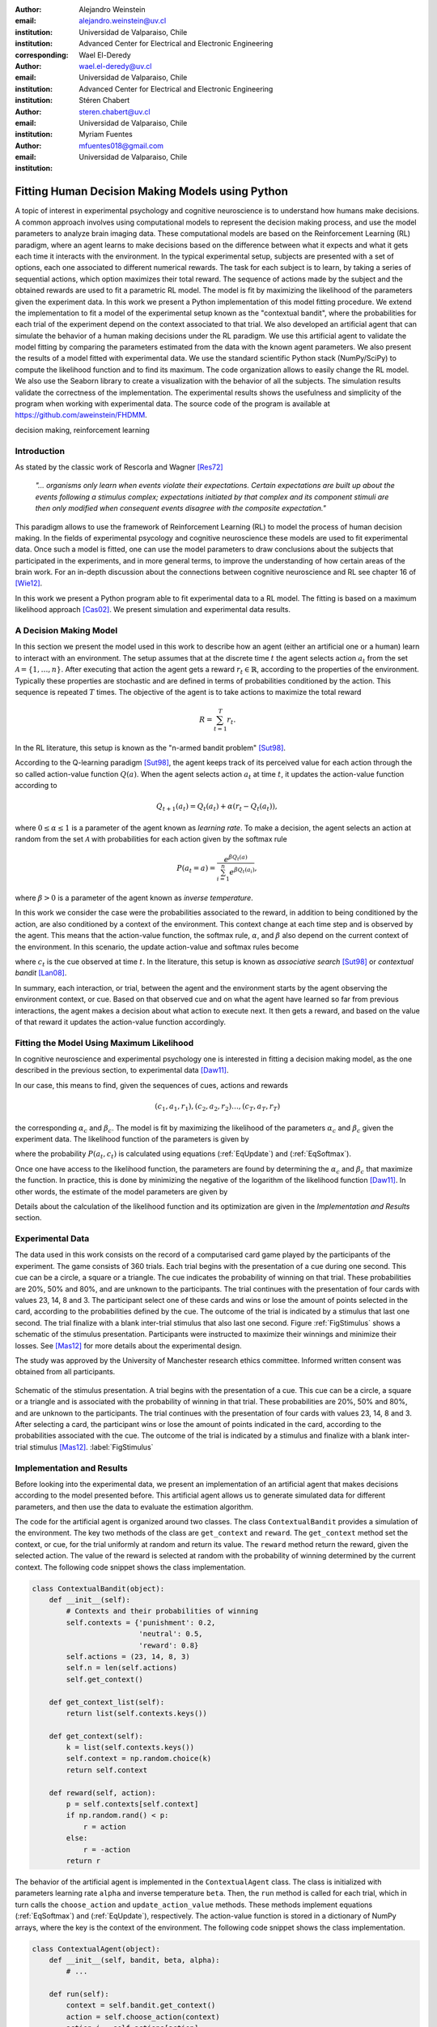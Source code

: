 :author: Alejandro Weinstein
:email: alejandro.weinstein@uv.cl
:institution: Universidad de Valparaiso, Chile
:institution: Advanced Center for Electrical and Electronic Engineering
:corresponding:

:author: Wael El-Deredy
:email: wael.el-deredy@uv.cl
:institution: Universidad de Valparaiso, Chile
:institution: Advanced Center for Electrical and Electronic Engineering

:author: Stéren Chabert
:email: steren.chabert@uv.cl
:institution: Universidad de Valparaiso, Chile

:author: Myriam Fuentes
:email: mfuentes018@gmail.com
:institution: Universidad de Valparaiso, Chile

--------------------------------------------------
Fitting Human Decision Making Models using Python
--------------------------------------------------

.. class:: abstract

A topic of interest in experimental psychology and cognitive neuroscience is to understand how humans make decisions. A common approach involves using computational models to represent the decision making process, and use the model parameters to analyze brain imaging data. These computational models are based on the Reinforcement Learning (RL) paradigm, where an agent learns to make decisions based on the difference between what it expects and what it gets each time it interacts with the environment. In the typical experimental setup, subjects are presented with a set of options, each one associated to different numerical rewards. The task for each subject is to learn, by taking a series of sequential actions, which option maximizes their total reward. The sequence of actions made by the subject and the obtained rewards are used to fit a parametric RL model. The model is fit by maximizing the likelihood of the parameters given the experiment data. In this work we present a Python implementation of this model fitting procedure. We extend the implementation to fit a model of the experimental setup known as the "contextual bandit", where the probabilities for each trial of the experiment depend on the context associated to that trial. We also developed an artificial agent that can simulate the behavior of a human making decisions under the RL paradigm. We use this artificial agent to validate the model fitting by comparing the parameters estimated from the data with the known agent parameters. We also present the results of a model fitted with experimental data. We use the standard scientific Python stack (NumPy/SciPy) to compute the likelihood function and to find its maximum. The code organization allows to easily change the RL model. We also use the Seaborn library to create a visualization with the behavior of all the subjects. The simulation results validate the correctness of the implementation. The experimental results shows the usefulness and simplicity of the program when working with experimental data. The source code of the program is available at https://github.com/aweinstein/FHDMM.


.. class:: keywords

   decision making, reinforcement learning

Introduction
------------

As stated by the classic work of Rescorla and Wagner [Res72]_

  *"... organisms only learn when events violate their expectations. Certain
  expectations are built up about the events following a stimulus complex;
  expectations initiated by that complex and its component stimuli are then
  only modified when consequent events disagree with the composite
  expectation."*

This paradigm allows to use the framework of Reinforcement Learning (RL) to model the process of human decision making. In the fields of experimental psycology and cognitive neuroscience these models are used to fit experimental data. Once such a model is fitted, one can use the model parameters to draw conclusions about the subjects that participated in the experiments, and in more general terms, to improve the understanding of how certain areas of the brain work. For an in-depth discussion about the connections between cognitive neuroscience and RL see chapter 16 of [Wie12]_. 

In this work we present a Python program able to fit experimental data to a RL model. The fitting is based on a maximum likelihood approach [Cas02]_. We present simulation and experimental data results. 

A Decision Making Model
-----------------------

In this section we present the model used in this work to describe how an agent (either an artificial one or a human) learn to interact with an environment. The setup assumes that at the discrete time :math:`t` the agent selects action :math:`a_t` from the set :math:`\mathcal{A}=\{1, \ldots, n\}`. After executing that action the agent gets a reward :math:`r_t \in \mathbb{R}`, according to the properties of the environment. Typically these properties are stochastic and are defined in terms of probabilities conditioned by the action. This sequence is repeated :math:`T` times. The objective of the agent is to take actions to maximize the total reward

.. math::

   R = \sum_{t=1}^{T} r_t.

In the RL literature, this setup is known as the "n-armed bandit problem" [Sut98]_.

According to the Q-learning paradigm [Sut98]_, the agent keeps track of its perceived value for each action through the so called action-value function :math:`Q(a)`. When the agent selects action :math:`a_t` at time :math:`t`, it updates the action-value function according to

.. math::

   Q_{t+1}(a_t) = Q_t(a_t) + \alpha (r_t - Q_t(a_t)),

where :math:`0 \leq \alpha \leq 1` is a parameter of the agent known as *learning rate*. To make a decision, the agent selects an action at random from the set :math:`\mathcal{A}` with probabilities for each action given by the softmax rule

.. math::

   P(a_t = a) = \frac{e^{\beta Q_t(a)}}{\sum_{i=1}^n e^{ \beta Q_t(a_i)}},

where :math:`\beta > 0` is a parameter of the agent known as *inverse temperature*.

In this work we consider the case were the probabilities associated to the reward, in addition to being conditioned by the action, are also conditioned by a context of the environment. This context change at each time step and is observed by the agent. This means that the action-value function, the softmax rule, :math:`\alpha`, and :math:`\beta` also depend on the current context of the environment. In this scenario, the update action-value and softmax rules become

.. math::
   :label: EqUpdate
	   
   Q_{t+1}(a_t, c_t) = Q_t(a_t, c_t) + \alpha_{c_t} (r_t - Q_t(a_t, c_t))

.. math::
   :label: EqSoftmax

   P(a_t = a, c_t) = \frac{e^{\beta_{c_t} Q_t(a, c_t)}}{\sum_{i=1}^n e^{ \beta_{c_t} Q_t(a_i, c_t)}},

where :math:`c_t` is the cue observed at time :math:`t`. In the literature, this setup is known as *associative search* [Sut98]_ or *contextual bandit* [Lan08]_.

In summary, each interaction, or trial, between the agent and the environment starts by the agent observing the environment context, or cue. Based on that observed cue and on what the agent have learned so far from previous interactions, the agent makes a decision about what action to execute next. It then gets a reward, and based on the value of that reward it updates the action-value function accordingly.

Fitting the Model Using Maximum Likelihood
------------------------------------------

In cognitive neuroscience and experimental psychology one is interested in fitting a decision making model, as the one described in the previous section, to experimental data [Daw11]_.

In our case, this means to find, given the sequences of cues, actions and rewards

.. math::

   (c_1, a_1, r_1), (c_2, a_2, r_2) \ldots, (c_T, a_T, r_T)
   
the corresponding :math:`\alpha_c` and :math:`\beta_c`. The model is fit by maximizing the likelihood of the parameters :math:`\alpha_c` and :math:`\beta_c` given the experiment data. The likelihood function of the parameters is given by

.. math::
   :label: EqLikelihood

   \mathcal{L}(\alpha_t, \beta_t) = \prod_{t=1}^T P(a_t, c_t),

where the probability :math:`P(a_t, c_t)` is calculated using equations (:ref:`EqUpdate`) and (:ref:`EqSoftmax`). 

Once one have access to the likelihood function, the parameters are found by determining the :math:`\alpha_c` and :math:`\beta_c` that maximize the function. In practice, this is done by minimizing the negative of the logarithm of the likelihood function [Daw11]_. In other words, the estimate of the model parameters are given by

.. math::
   :label: EqOptimize

    \widehat{\alpha}_c, \widehat{\beta}_c =\underset{0\leq\alpha \leq 1, \beta \geq 0}{\operatorname{argmin}} -\log(\mathcal{L}(\alpha_c, \beta_c)).

Details about the calculation of the likelihood function and its optimization  are given in the *Implementation and Results* section.


Experimental Data
-----------------

The data used in this work consists on the record of a computarised card game played by the participants of the experiment. The game consists of 360 trials. Each trial begins with the presentation of a cue during one second. This cue can be a circle, a square or a triangle. The cue indicates the probability of winning on that trial. These probabilities are 20%, 50% and 80%, and are unknown to the participants. The trial continues with the presentation of four cards with values 23, 14, 8 and 3. The participant select one of these cards and wins or lose the amount of points selected in the card, according to the probabilities defined by the cue. The outcome of the trial is indicated by a stimulus that last one second. The trial finalize with a blank inter-trial stimulus that also last one second. Figure :ref:`FigStimulus` shows a schematic of the stimulus presentation. Participants were instructed to maximize their winnings and minimize their losses. See [Mas12]_ for more details about the experimental design.

The study was approved by the University of Manchester research ethics committee. Informed written consent was obtained from all participants.

.. figure:: stimulus.pdf
   :align: center

   Schematic of the stimulus presentation. A trial begins with the presentation
   of a cue. This cue can be a circle, a square or a triangle and is associated
   with the probability of winning in that trial. These probabilities are 20%,
   50% and 80%, and are unknown to the participants. The trial continues with
   the presentation of four cards with values 23, 14, 8 and 3. After selecting
   a card, the participant wins or lose the amount of points indicated in the
   card, according to the probabilities associated with the cue. The outcome of
   the trial is indicated by a stimulus and finalize with a blank inter-trial
   stimulus [Mas12]_. :label:`FigStimulus`

Implementation and Results
--------------------------

Before looking into the experimental data, we present an implementation of an artificial agent that makes decisions according to the model presented before. This artificial agent allows us to generate simulated data for different parameters, and then use the data to evaluate the estimation algorithm. 

The code for the artificial agent is organized around two classes. The class ``ContextualBandit`` provides a simulation of the environment. The key two methods of the class are ``get_context`` and ``reward``. The ``get_context`` method set the context, or cue, for the trial uniformly at random and return its value. The ``reward`` method return the reward, given the selected action. The value of the reward is selected at random with the probability of winning determined by the current context. The following code snippet shows the class implementation.

.. code-block:: python

    class ContextualBandit(object):
	def __init__(self):
	    # Contexts and their probabilities of winning
	    self.contexts = {'punishment': 0.2,
			     'neutral': 0.5,
			     'reward': 0.8}
	    self.actions = (23, 14, 8, 3)
	    self.n = len(self.actions)
	    self.get_context()

	def get_context_list(self):
	    return list(self.contexts.keys())

	def get_context(self):
            k = list(self.contexts.keys())
	    self.context = np.random.choice(k)
	    return self.context

	def reward(self, action):
	    p = self.contexts[self.context]
	    if np.random.rand() < p:
		r = action
	    else:
		r = -action
	    return r

The behavior of the artificial agent is implemented in the ``ContextualAgent`` class. The class is initialized with parameters learning rate ``alpha`` and inverse temperature ``beta``. Then, the ``run`` method is called for each trial, which in turn calls the ``choose_action`` and ``update_action_value`` methods. These methods implement equations (:ref:`EqSoftmax`) and (:ref:`EqUpdate`), respectively. The action-value function is stored in a dictionary of NumPy arrays, where the key is the context of the environment. The following code snippet shows the class implementation.

.. code-block:: python
		
    class ContextualAgent(object):
        def __init__(self, bandit, beta, alpha):
            # ...

        def run(self):
            context = self.bandit.get_context()
            action = self.choose_action(context)
	    action_i = self.actions[action]
            reward = self.bandit.reward(action_i)
            # Update action-value
            self.update_action_value(context, action, 
                                     reward)

        def choose_action(self, context):
            p = softmax(self.Q[context], self.beta)
            actions = range(self.n)
            action = np.random.choice(actions, p=p)
            return action

        def update_action_value(self, context, action, 
                                reward):
            error = reward - self.Q[context][action]
            self.Q[context][action] += self.alpha * error

The function ``run_single_softmax_experiment`` shows how these two classes interact:

.. code-block:: python

    def run_single_softmax_experiment(beta, alpha):
        cb = ContextualBandit()
        ca = ContextualAgent(cb, beta=beta, alpha=alpha)
        trials = 360
        for _ in range(steps):
            ca.run()

In this function, after the classes are initialized, the ``run`` method is run once per trial. The results of the simulation are stored in a pandas dataframe (code not shown). Figure :ref:`FigSim` shows an example of a simulation for :math:`\alpha=0.1` and :math:`\beta=0.5` (same value for all contexts). The top and bottom plots show the actions made by the agent when it observes the context with a probability of winning of 80% and 20%, respectively. The plots also show a blue and red vertical bar for each trial where the agent won and lose, respectively. We observe that the agent learned to made actions close to the optimal ones.

.. figure:: softmax_experiment.pdf
   :align: center
   :scale: 50%

   Simulation results for an experiment with :math:`\alpha=0.1` and
   :math:`\beta=0.5`. Actions made by the agent when the context has a
   probability of winning of 80% (top) and 20% (bottom). The plots also show a
   blue and red vertical bar for each trial where the agent won and lose,
   respectively. :label:`FigSim`

The key step in the estimation of the parameters is the computation of the likelihood function described by equation (:ref:`EqLikelihood`). As explained before, for numerical reasons one works with the negative of the likelihood function of the parameters :math:`-\log(\mathcal{L}(\alpha_c, \beta_c))`. The following code snippet describes the steps used to compute the negative log likelihood function.

.. code:: python

	prob_log = 0
	Q = dict([[cue, np.zeros(self.n_actions)] 
                 for cue in self.cues])
        for action, reward, cue in zip(actions, rewards, cues):
            Q[cue][action] += alpha * (reward - Q[cue][action])
            prob_log += np.log(softmax(Q[cue], beta)[action])
        prob_log *= -1

After applying the logarithmic function to the likelihood function, the product of probabilities becomes a sum of probabilities. We initialize the variable ``prob_log`` to zero, and then we iterate over the sequence :math:`(c_t, a_t, r_t)` of cues, actions, and rewards. These values are stored as lists in the variables ``actions``, ``rewards``, and ``cues``, respectively. The action value function :math:`Q(a_t, c_t)` is represented as a dictionary of NumPy arrays, where the cues are the keys of the dictionary. The arrays in this dictionary are initialized to zero. To compute each term of the sum of logarithms, we first compute the corresponding value of the action-value function according to equation (:ref:`EqUpdate`). After updating the action-value function, we can compute the probability of choosing the action according to equation (:ref:`EqSoftmax`). Finally we multiply the sum of probabilities by negative one.

Once we are able to compute the negative log-likelihood function, to find the model parameter we just need to minimize this function, according to equation (:ref:`EqLikelihood`). Since this is a constrained minimization problem, we use the L-BFGS-B algorithm [Byr95]_, available as an option of the ``minimize`` function of the ``scipy.optimize`` module. The following code snippet shows the details.

.. code:: python

    r = minimize(self.neg_log_likelihood, [0.1,0.1],
                 method='L-BFGS-B',
                 bounds=(0,1), (0,2))

Before using our implementation of the model estimation method with real data, it is important, as a sanity check, to test the code with the data generated by the artificial agent. Since in this case we know the actual values of the parameters, we can compare the estimated values with the real ones. To run this test we generate 360 trials (same number of trials as in the experimental data) with an agent using parameters :math:`\alpha=0.1` and :math:`\beta=0.5`. Figure :ref:`FigLikelihood` shows the likelihood function of the parameters. Using the maximum likelihood criteria we find the estimated parameters :math:`\widehat{\alpha}=0.11` and :math:`\widehat{\beta}=0.49`. The actual values of the agent parameters are shown with a red square and the estimated parameters with a red plus sign. This result shows that our implementation is calculating the parameter estimation as expected.

.. figure:: likelihood.pdf
   :align: center
   :scale: 45%

   Likelihood function of the parameters given the data of the artificial
   agent. The data correspond to an agent operating with :math:`\alpha=0.1` and
   :math:`\beta=0.5` (red square). The model parameters estimated using the
   maximum likelihood are :math:`\widehat{\alpha}=0.11` and
   :math:`\widehat{\beta}=0.49` (red plus sign). :label:`FigLikelihood`

It is good practice to visualize the raw experimental data before doing any further analisys. In this case, this means showing the actions taken by each subject for each trial. Ideally, we wish to show the behaviors of all the subject for a given context in a single figure, to get an overview of the whole experiment. Fortunately, the Seaborn library [Was16]_ allows us to do this with very little effort. Figure :ref:`FigAllActions` shows the result for the context with a probability of winning of 80%. We also add vertical lines (blue for winning and red for losing) for each trial.

Finally, we can fit a model for each subject. To do this we perform the maximum likelihood estimation of the parameters using the experimental data. Figure :ref:`FigFitExperimental` shows the estimated :math:`\widehat{\alpha}` and :math:`\widehat{\beta}` for each subject, and for the context with probability of winning 80% (in blue) and 20% (in red).

.. figure:: experimental_fit.pdf
   :align: center
   :scale: 45%

   Estimated model parameters. Each point shows the estimated
   :math:`\widehat{\alpha}` and :math:`\widehat{\beta}` for a subject. In blue
   estimates for the context with probability of winning 80%, and in red for
   the context with probability of winning 20%. :label:`FigFitExperimental`

.. figure:: actions_0.pdf
   :align: center
   :figclass: w
   :scale: 50%

   Actions taken by all the subjects for trials with context associated to the
   80% probability of winning. The vertical bars show if the subject won (blue)
   or lost (red) in that particular trial. :label:`FigAllActions`


Discussion
----------

We have shown a Python program able to fit a decision making model from experimental data, using the maximum likelihood principle. Thanks to Python and the SciPy stack, it was possible to implement this program in a way that we believe is easy to understand and that has a clear correspondence to the theoretical development of the model. We think that the structure of the code allows to easily extend the implementation to test variations in the decision making model presented in this work.


Acknowledgments
---------------

We thanks Liam Mason for sharing the experimental data used in this work. This research was partially supported by the Advanced Center for Electrical and
Electronic Engineering, Basal Project FB0008, Conicyt.


References
----------

.. [Byr95] R.Byrd, P. Lu and J. Nocedal. *A Limited Memory Algorithm for Bound
           Constrained Optimization*, SIAM Journal on Scientific and
           Statistical Computing 16 (5): 1190-1208, 1995.

.. [Cas02] G. Casella and R. L. Berger, Statistical Inference. Thomson
           Learning, 2002.

.. [Daw11] N. D. Daw, *Trial-by-trial data analysis using computational
           models*, Decision making, affect, and learning: Attention and
           performance XXIII, vol. 23, p. 1, 2011.

.. [Lan08] J. Langford, and T. Zhang, *The epoch-greedy algorithm for
           multi-armed bandits with side information*, Advances in neural
           information processing systems (2008).

.. [Mas12] L. Mason, N. O’Sullivan, R. P. Bentall, and W. El-Deredy, *Better
           Than I Thought: Positive Evaluation Bias in Hypomania*, PLoS ONE,
           vol. 7, no. 10, p. e47754, Oct. 2012.
	   
.. [Res72] R. A. Rescorla and A. R. Wagner, *A theory of Pavlovian
           conditioning: Variations in the effectiveness of reinforcement and
           nonreinforcement*, Classical conditioning II: Current research and
           theory, vol. 2, pp. 64–99, 1972.

.. [Sut98] Sutton, R. S., & Barto, A. G. (1998). Reinforcement
           Learning. Cambridge, Massachusetts: The MIT press.

.. [Wie12] M. Wiering and M. van Otterlo, Eds., Reinforcement Learning,
           vol. 12. Berlin, Heidelberg: Springer Berlin Heidelberg, 2012.

.. [Was16] M. Waskom et al.  seaborn: v0.7.0 (January 2016). ; DOI:
           10.5281/zenodo.45133. Available at:
           http://dx.doi.org/10.5281/zenodo.45133.

..  LocalWords:  neuroscience
